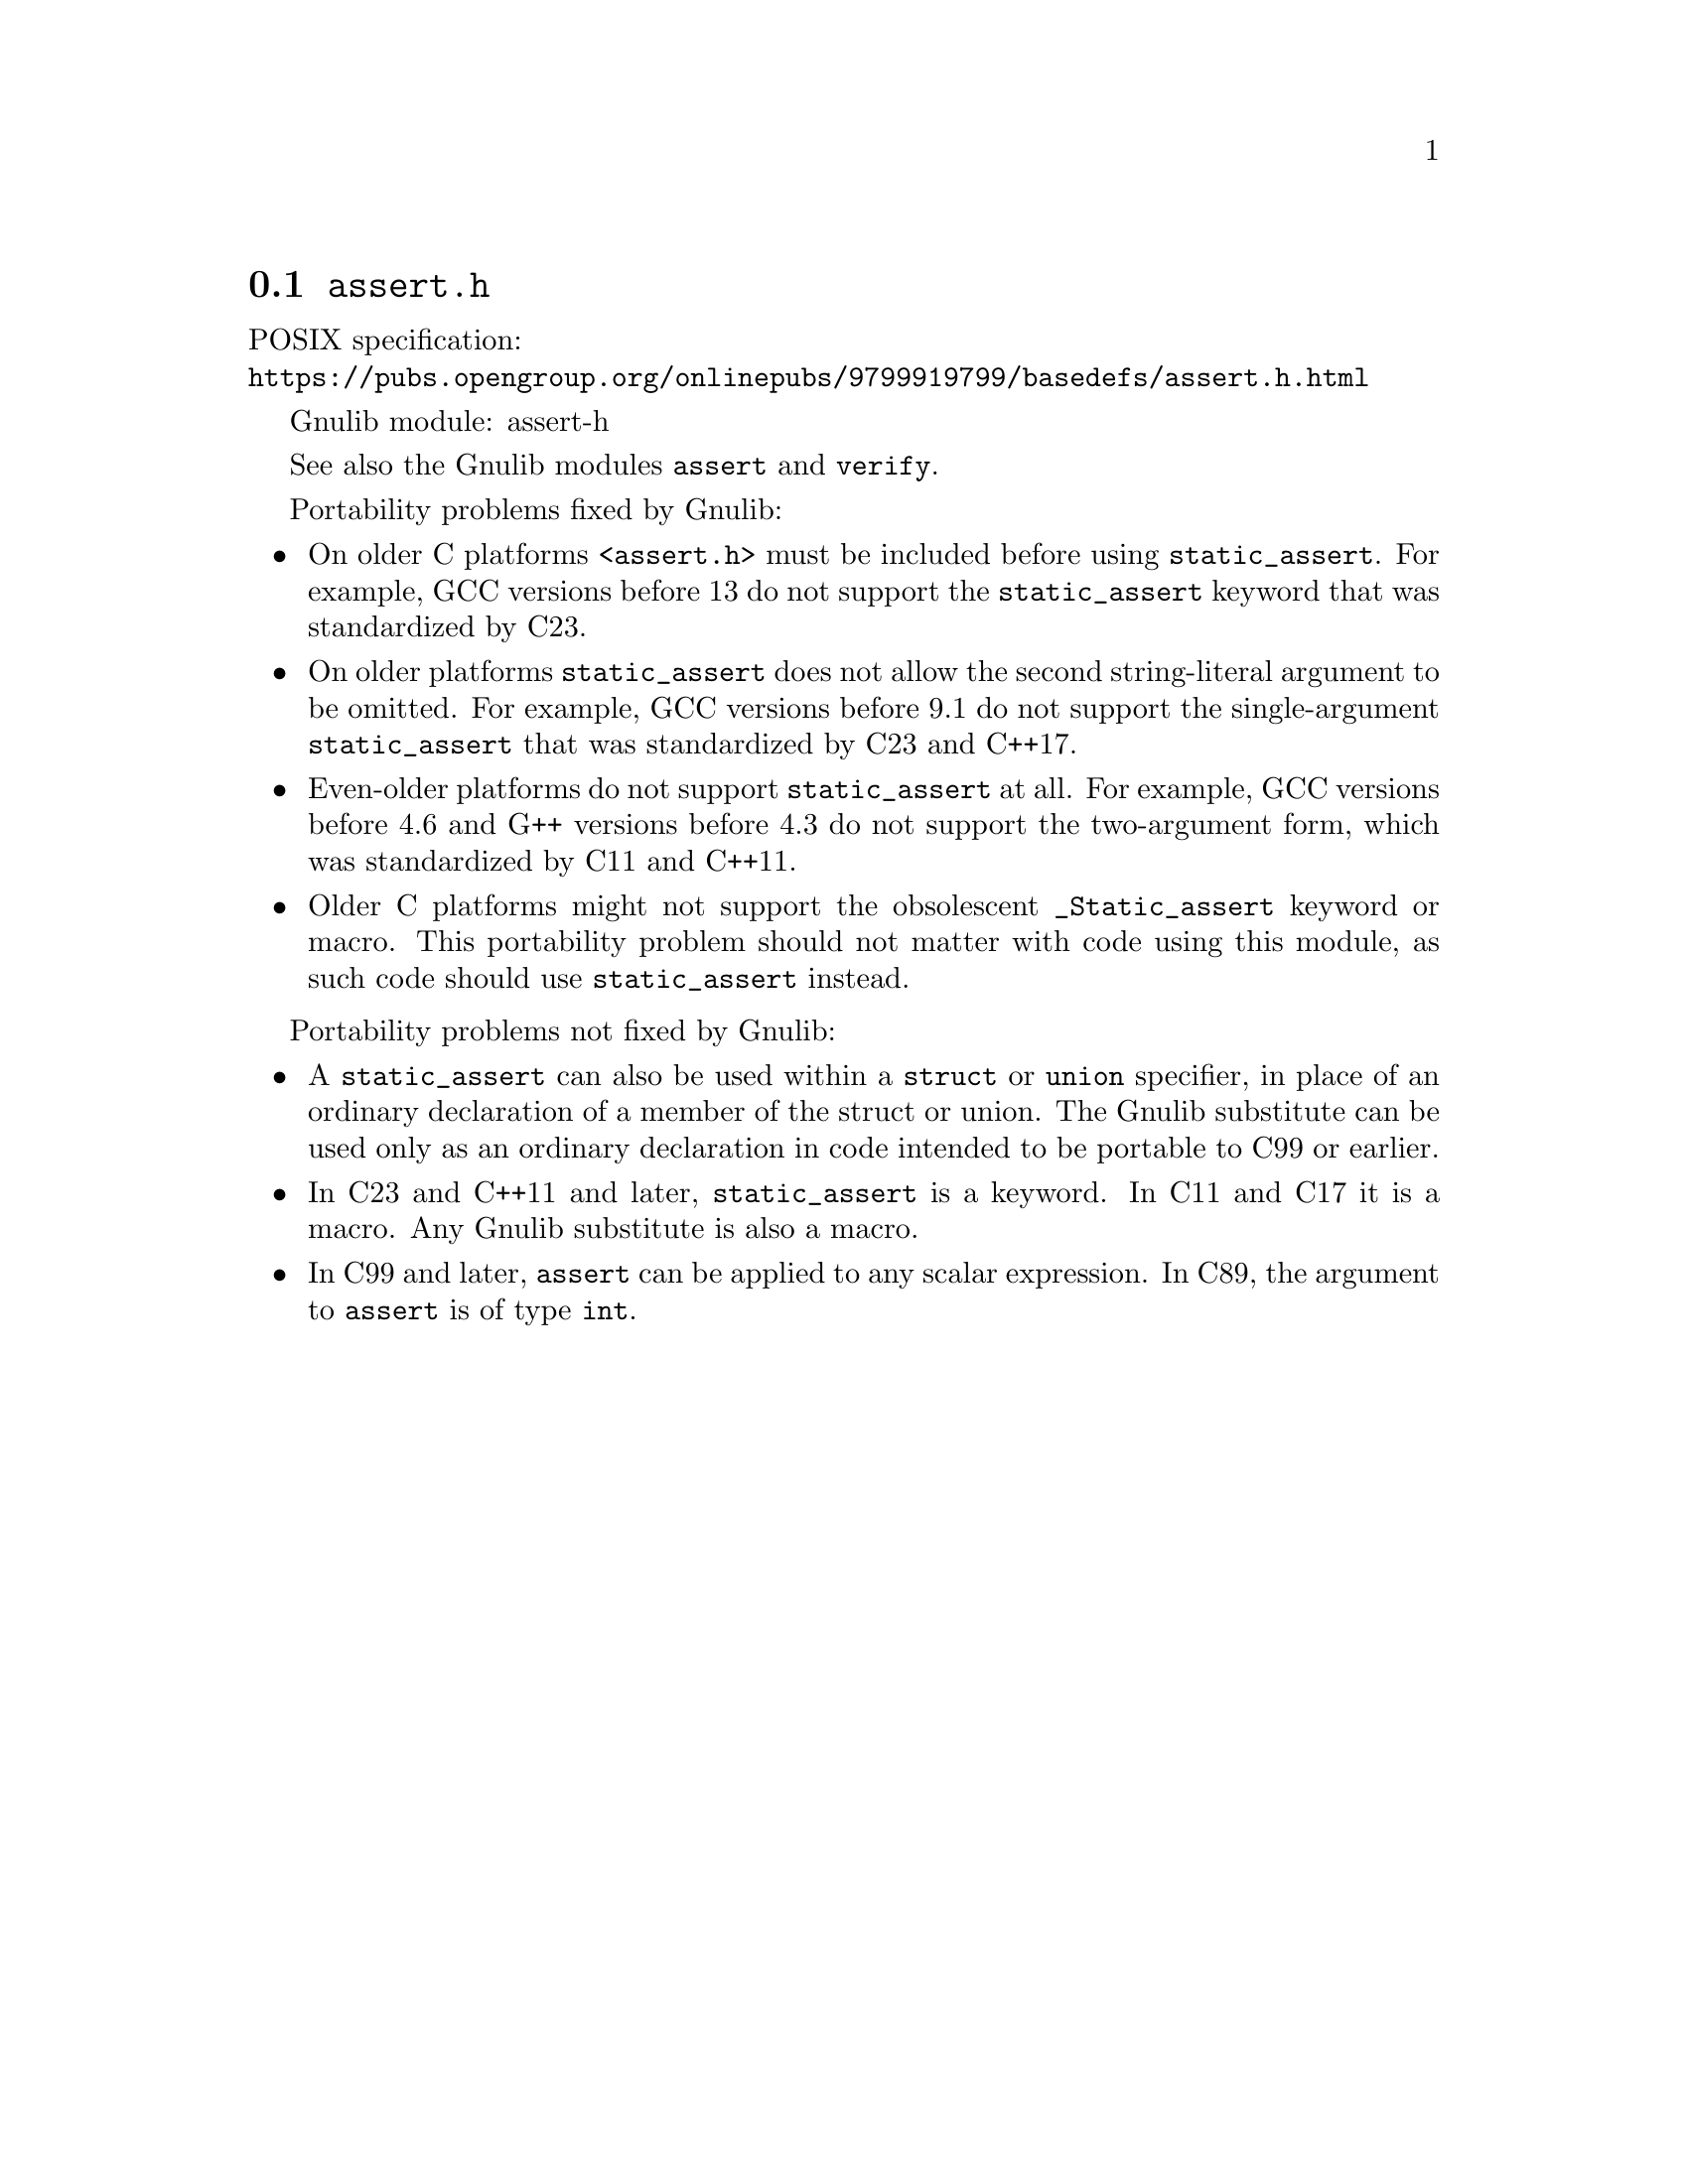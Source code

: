 @node assert.h
@section @file{assert.h}

POSIX specification:@* @url{https://pubs.opengroup.org/onlinepubs/9799919799/basedefs/assert.h.html}

Gnulib module: assert-h

See also the Gnulib modules @code{assert} and @code{verify}.

Portability problems fixed by Gnulib:
@itemize
@item
On older C platforms @code{<assert.h>} must be included before using
@code{static_assert}.  For example, GCC versions before 13 do not
support the @code{static_assert} keyword that was standardized by C23.
@item
On older platforms @code{static_assert} does not allow the second
string-literal argument to be omitted.  For example, GCC versions
before 9.1 do not support the single-argument @code{static_assert}
that was standardized by C23 and C++17.
@item
Even-older platforms do not support @code{static_assert} at all.
For example, GCC versions before 4.6 and G++ versions before 4.3
do not support the two-argument form, which was standardized
by C11 and C++11.
@item
Older C platforms might not support the obsolescent
@code{_Static_assert} keyword or macro.
This portability problem should not matter with code using this
module, as such code should use @code{static_assert} instead.
@end itemize

Portability problems not fixed by Gnulib:
@itemize
@item
A @code{static_assert} can also
be used within a @code{struct} or @code{union} specifier, in place of
an ordinary declaration of a member of the struct or union.  The
Gnulib substitute can be used only as an ordinary declaration
in code intended to be portable to C99 or earlier.
@item
In C23 and C++11 and later, @code{static_assert} is a keyword.
In C11 and C17 it is a macro.  Any Gnulib substitute is also a macro.
@item
In C99 and later, @code{assert} can be applied to any scalar expression.
In C89, the argument to @code{assert} is of type @code{int}.
@end itemize
